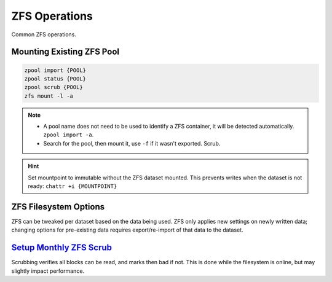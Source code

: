 .. _service-zfs-operations:

ZFS Operations
##############
Common ZFS operations.

Mounting Existing ZFS Pool
**************************
.. code-block:: bash

  zpool import {POOL}
  zpool status {POOL}
  zpool scrub {POOL}
  zfs mount -l -a

.. note::
  * A pool name does not need to be used to identify a ZFS container, it
    will be detected automatically. ``zpool import -a``.
  * Search for the pool, then mount it, use ``-f`` if it wasn't exported.
    Scrub.

.. hint::
  Set mountpoint to immutable without the ZFS dataset mounted. This prevents
  writes when the dataset is not ready: ``chattr +i {MOUNTPOINT}``

.. _service-zfs-filesystem-options:

ZFS Filesystem Options
**********************
ZFS can be tweaked per dataset based on the data being used. ZFS only applies
new settings on newly written data; changing options for pre-existing data
requires export/re-import of that data to the dataset.

.. code-block:: bash
  :caption: Enable text compression and disable atime for Maildir datasets.

  zfs set atime=off {POOL}/{DATASET}
  zfs set compression=lz4 {POOL}/{DATASET}

.. code-block:: bash
  :caption: Enable high compression for backup datasets.

  zfs set compression=gzip {POOL}/{DATASET}

`Setup Monthly ZFS Scrub <https://docs.oracle.com/cd/E23823_01/html/819-5461/gbbwa.html>`_
******************************************************************************************
Scrubbing verifies all blocks can be read, and marks then bad if not. This is
done while the filesystem is online, but may slightly impact performance.

.. code-block:: bash
  :caption: **0750 root root** ``/root/bin/scrub-zpool-monthly``

  #!/bin/bash
  #
  # Scrubs zpool monthly.
  /sbin/zpool scrub {POOL}

.. code-block:: bash
  :caption: Add to `root crontab <https://en.wikipedia.org/wiki/Cron>`_ to run monthly.

  @weekly /root/bin/scrub-zpool-monthly
